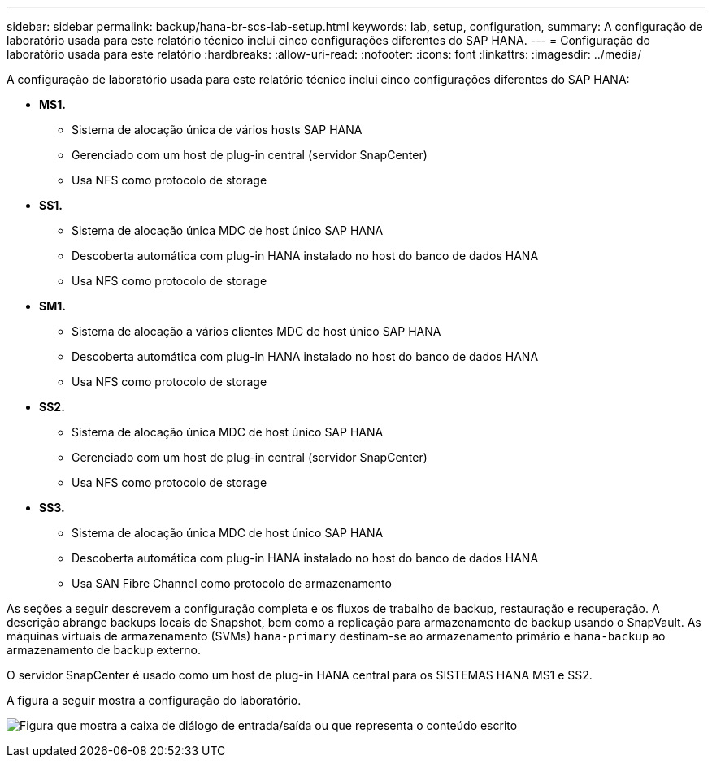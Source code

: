 ---
sidebar: sidebar 
permalink: backup/hana-br-scs-lab-setup.html 
keywords: lab, setup, configuration, 
summary: A configuração de laboratório usada para este relatório técnico inclui cinco configurações diferentes do SAP HANA. 
---
= Configuração do laboratório usada para este relatório
:hardbreaks:
:allow-uri-read: 
:nofooter: 
:icons: font
:linkattrs: 
:imagesdir: ../media/


[role="lead"]
A configuração de laboratório usada para este relatório técnico inclui cinco configurações diferentes do SAP HANA:

* *MS1.*
+
** Sistema de alocação única de vários hosts SAP HANA
** Gerenciado com um host de plug-in central (servidor SnapCenter)
** Usa NFS como protocolo de storage


* *SS1.*
+
** Sistema de alocação única MDC de host único SAP HANA
** Descoberta automática com plug-in HANA instalado no host do banco de dados HANA
** Usa NFS como protocolo de storage


* *SM1.*
+
** Sistema de alocação a vários clientes MDC de host único SAP HANA
** Descoberta automática com plug-in HANA instalado no host do banco de dados HANA
** Usa NFS como protocolo de storage


* *SS2.*
+
** Sistema de alocação única MDC de host único SAP HANA
** Gerenciado com um host de plug-in central (servidor SnapCenter)
** Usa NFS como protocolo de storage


* *SS3.*
+
** Sistema de alocação única MDC de host único SAP HANA
** Descoberta automática com plug-in HANA instalado no host do banco de dados HANA
** Usa SAN Fibre Channel como protocolo de armazenamento




As seções a seguir descrevem a configuração completa e os fluxos de trabalho de backup, restauração e recuperação. A descrição abrange backups locais de Snapshot, bem como a replicação para armazenamento de backup usando o SnapVault. As máquinas virtuais de armazenamento (SVMs) `hana-primary` destinam-se ao armazenamento primário e `hana-backup` ao armazenamento de backup externo.

O servidor SnapCenter é usado como um host de plug-in HANA central para os SISTEMAS HANA MS1 e SS2.

A figura a seguir mostra a configuração do laboratório.

image:saphana-br-scs-image21.png["Figura que mostra a caixa de diálogo de entrada/saída ou que representa o conteúdo escrito"]
